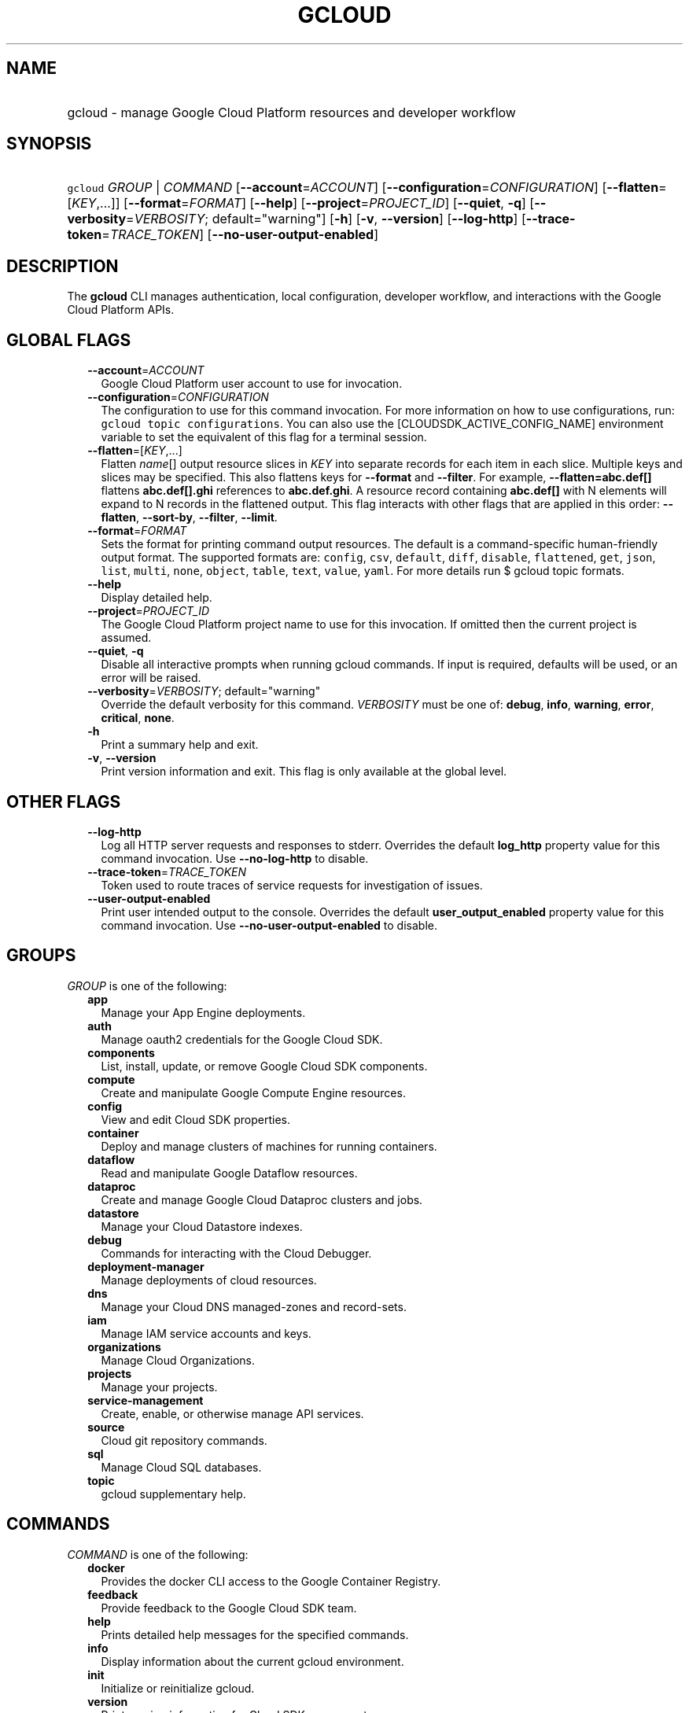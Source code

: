 
.TH "GCLOUD" 1



.SH "NAME"
.HP
gcloud \- manage Google Cloud Platform resources and developer workflow



.SH "SYNOPSIS"
.HP
\f5gcloud\fR \fIGROUP\fR | \fICOMMAND\fR [\fB\-\-account\fR=\fIACCOUNT\fR] [\fB\-\-configuration\fR=\fICONFIGURATION\fR] [\fB\-\-flatten\fR=[\fIKEY\fR,...]] [\fB\-\-format\fR=\fIFORMAT\fR] [\fB\-\-help\fR] [\fB\-\-project\fR=\fIPROJECT_ID\fR] [\fB\-\-quiet\fR,\ \fB\-q\fR] [\fB\-\-verbosity\fR=\fIVERBOSITY\fR;\ default="warning"] [\fB\-h\fR] [\fB\-v\fR,\ \fB\-\-version\fR] [\fB\-\-log\-http\fR] [\fB\-\-trace\-token\fR=\fITRACE_TOKEN\fR] [\fB\-\-no\-user\-output\-enabled\fR]



.SH "DESCRIPTION"

The \fBgcloud\fR CLI manages authentication, local configuration, developer
workflow, and interactions with the Google Cloud Platform APIs.



.SH "GLOBAL FLAGS"

.RS 2m
.TP 2m
\fB\-\-account\fR=\fIACCOUNT\fR
Google Cloud Platform user account to use for invocation.

.TP 2m
\fB\-\-configuration\fR=\fICONFIGURATION\fR
The configuration to use for this command invocation. For more information on
how to use configurations, run: \f5gcloud topic configurations\fR. You can also
use the [CLOUDSDK_ACTIVE_CONFIG_NAME] environment variable to set the equivalent
of this flag for a terminal session.

.TP 2m
\fB\-\-flatten\fR=[\fIKEY\fR,...]
Flatten \fIname\fR[] output resource slices in \fIKEY\fR into separate records
for each item in each slice. Multiple keys and slices may be specified. This
also flattens keys for \fB\-\-format\fR and \fB\-\-filter\fR. For example,
\fB\-\-flatten=abc.def[]\fR flattens \fBabc.def[].ghi\fR references to
\fBabc.def.ghi\fR. A resource record containing \fBabc.def[]\fR with N elements
will expand to N records in the flattened output. This flag interacts with other
flags that are applied in this order: \fB\-\-flatten\fR, \fB\-\-sort\-by\fR,
\fB\-\-filter\fR, \fB\-\-limit\fR.

.TP 2m
\fB\-\-format\fR=\fIFORMAT\fR
Sets the format for printing command output resources. The default is a
command\-specific human\-friendly output format. The supported formats are:
\f5config\fR, \f5csv\fR, \f5default\fR, \f5diff\fR, \f5disable\fR,
\f5flattened\fR, \f5get\fR, \f5json\fR, \f5list\fR, \f5multi\fR, \f5none\fR,
\f5object\fR, \f5table\fR, \f5text\fR, \f5value\fR, \f5yaml\fR. For more details
run $ gcloud topic formats.

.TP 2m
\fB\-\-help\fR
Display detailed help.

.TP 2m
\fB\-\-project\fR=\fIPROJECT_ID\fR
The Google Cloud Platform project name to use for this invocation. If omitted
then the current project is assumed.

.TP 2m
\fB\-\-quiet\fR, \fB\-q\fR
Disable all interactive prompts when running gcloud commands. If input is
required, defaults will be used, or an error will be raised.

.TP 2m
\fB\-\-verbosity\fR=\fIVERBOSITY\fR; default="warning"
Override the default verbosity for this command. \fIVERBOSITY\fR must be one of:
\fBdebug\fR, \fBinfo\fR, \fBwarning\fR, \fBerror\fR, \fBcritical\fR, \fBnone\fR.

.TP 2m
\fB\-h\fR
Print a summary help and exit.

.TP 2m
\fB\-v\fR, \fB\-\-version\fR
Print version information and exit. This flag is only available at the global
level.


.RE
.sp

.SH "OTHER FLAGS"

.RS 2m
.TP 2m
\fB\-\-log\-http\fR
Log all HTTP server requests and responses to stderr. Overrides the default
\fBlog_http\fR property value for this command invocation. Use
\fB\-\-no\-log\-http\fR to disable.

.TP 2m
\fB\-\-trace\-token\fR=\fITRACE_TOKEN\fR
Token used to route traces of service requests for investigation of issues.

.TP 2m
\fB\-\-user\-output\-enabled\fR
Print user intended output to the console. Overrides the default
\fBuser_output_enabled\fR property value for this command invocation. Use
\fB\-\-no\-user\-output\-enabled\fR to disable.


.RE
.sp

.SH "GROUPS"

\f5\fIGROUP\fR\fR is one of the following:

.RS 2m
.TP 2m
\fBapp\fR
Manage your App Engine deployments.

.TP 2m
\fBauth\fR
Manage oauth2 credentials for the Google Cloud SDK.

.TP 2m
\fBcomponents\fR
List, install, update, or remove Google Cloud SDK components.

.TP 2m
\fBcompute\fR
Create and manipulate Google Compute Engine resources.

.TP 2m
\fBconfig\fR
View and edit Cloud SDK properties.

.TP 2m
\fBcontainer\fR
Deploy and manage clusters of machines for running containers.

.TP 2m
\fBdataflow\fR
Read and manipulate Google Dataflow resources.

.TP 2m
\fBdataproc\fR
Create and manage Google Cloud Dataproc clusters and jobs.

.TP 2m
\fBdatastore\fR
Manage your Cloud Datastore indexes.

.TP 2m
\fBdebug\fR
Commands for interacting with the Cloud Debugger.

.TP 2m
\fBdeployment\-manager\fR
Manage deployments of cloud resources.

.TP 2m
\fBdns\fR
Manage your Cloud DNS managed\-zones and record\-sets.

.TP 2m
\fBiam\fR
Manage IAM service accounts and keys.

.TP 2m
\fBorganizations\fR
Manage Cloud Organizations.

.TP 2m
\fBprojects\fR
Manage your projects.

.TP 2m
\fBservice\-management\fR
Create, enable, or otherwise manage API services.

.TP 2m
\fBsource\fR
Cloud git repository commands.

.TP 2m
\fBsql\fR
Manage Cloud SQL databases.

.TP 2m
\fBtopic\fR
gcloud supplementary help.


.RE
.sp

.SH "COMMANDS"

\f5\fICOMMAND\fR\fR is one of the following:

.RS 2m
.TP 2m
\fBdocker\fR
Provides the docker CLI access to the Google Container Registry.

.TP 2m
\fBfeedback\fR
Provide feedback to the Google Cloud SDK team.

.TP 2m
\fBhelp\fR
Prints detailed help messages for the specified commands.

.TP 2m
\fBinfo\fR
Display information about the current gcloud environment.

.TP 2m
\fBinit\fR
Initialize or reinitialize gcloud.

.TP 2m
\fBversion\fR
Print version information for Cloud SDK components.
.RE
.sp
